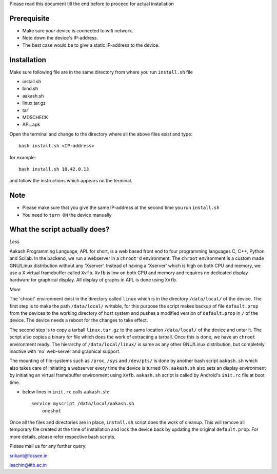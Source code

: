 
Please read this document till the end before to proceed for actual
installation


Prerequisite
------------
- Make sure your device is connected to wifi network.
- Note down the device's IP-address.
- The best case would be to give a static IP-address to the
  device.

Installation
------------

Make sure following file are in the same directory from where you run
``install.sh`` file

- install.sh
- bind.sh
- aakash.sh
- linux.tar.gz 
- tar
- MD5CHECK
- APL.apk 


Open the terminal and change to the directory where all the above
files exist and type::

   bash install.sh <IP-address>

for example::

   bash install.sh 10.42.0.13

and follow the instructions which appears on the terminal.

Note
----
- Please make sure that you give the same IP-address at the second
  time you run ``install.sh``
- You need to ``turn ON`` the device manually



What the script actually does?
------------------------------

*Less*

Aakash Programming Language, APL for short, is a web based front end
to four programming languages C, C++, Python and Scilab. In
the backend, we run a webserver in a ``chroot'd`` environment. The
``chroot`` environment is a custom made GNU/Linux distribution without any
'Xserver'. Instead of having a 'Xserver' which is high on both CPU and
memory, we use a X virtual framebuffer called ``Xvfb``. ``Xvfb`` is low on
both CPU and memory and requires no dedicated display hardware for
graphical display. All display of graphs in APL is done using ``Xvfb``.


*More*

The 'chroot' environment exist in the directory called ``linux`` which
is in the directory ``/data/local/`` of the device. The first step is
to make the path ``/data/local/`` writable, for this purpose the
script makes backup of file ``default.prop`` from the devices to the
working directory of host system and pushes a modified version of
``default.prop`` in ``/`` of the device. The device needs a reboot for
the changes to take effect.

The second step is to copy a tarball ``linux.tar.gz`` to the same
location ``/data/local/`` of the device and untar it. The script also
copies a binary `tar` file which does the work of extracting a
tarball. Once this is done, we have an ``chroot`` environment
ready. The hierarchy of ``/data/local/linux/`` is same as any other
GNU/Linux distribution, but completely inactive with 'no' web-server and
graphical support.

The mounting of file-systems such as ``/proc``, ``/sys`` and
``/dev/pts/`` is done by another bash script ``aakash.sh`` which also
takes care of initiating a webserver every time the device is turned
ON. ``aakash.sh`` also sets an display environment by initiating an
virtual framebuffer environment using ``Xvfb``. ``aakash.sh`` script
is called by Android's ``init.rc`` file at boot time.

- below lines in ``init.rc`` calls ``aakash.sh``::

           service myscript /data/local/aakash.sh
	       oneshot


Once all the files and directories are in place, ``install.sh`` script
does the work of cleanup. This will remove all temporary file created
at the time of installation and lock the device back by updating the 
original ``default.prop``.
For more details, please refer respective bash scripts.

Please mail us for any further query:

srikant@fossee.in

isachin@iitb.ac.in
